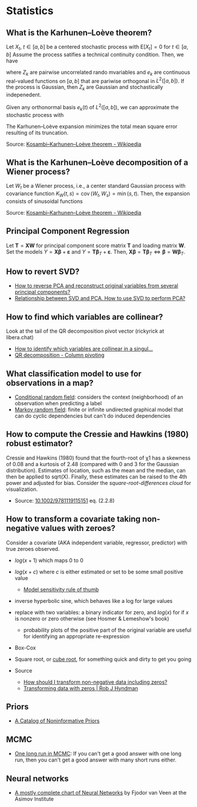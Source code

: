 * Statistics

** What is the Karhunen–Loève theorem?

   Let $X_t$, $t\in[a,b]$ be a centered stochastic process with $\mathrm{E}[X_t]
   = 0$ for $t\in[a,b]$ Assume the process satifies a technical continuity
   condition. Then, we have
   \begin{equation}
     X_t = \sum_{k=1}^{\infty}
     Z_k e_k(t)
   \end{equation}
   where $Z_k$ are pairwise uncorrelated rando mvariables and $e_k$ are
   continuous real-valued functions on $[a,b]$ that are pariwise orthogonal in
   $L^2([a,b])$. If the process is Gaussian, then $Z_k$ are Gaussian and
   stochastically indepenedent.

   Given any orthonormal basis $e_k(t)$ of $L^2([a,b])$, we can approximate the
   stochastic process with
   \begin{equation}
     \hat{X}_t = \sum_{k=1}^{K} A_k\,e_k(t),\
     A_k =
       \int_a^b X_t\,e_k(t)\,\mathrm{d}t
     ,\, K\in\mathbb{N}
   \end{equation}
   The Karhunen–Loève expansion minimizes the total mean square error resulting
   of its truncation.

   Source: [[https://en.wikipedia.org/wiki/Kosambi%E2%80%93Karhunen%E2%80%93Lo%C3%A8ve_theorem][Kosambi–Karhunen–Loève theorem - Wikipedia]]

** What is the Karhunen–Loève decomposition of a Wiener process?

   Let $W_t$ be a Wiener process, i.e., a center standard Gaussian process with
   covariance function $K_{W}(t,s)=\operatorname {cov} (W_{t},W_{s})=\min(s,t)$.
   Then, the expansion consists of sinusoidal functions
   \begin{align}
     e_{k}(t)
     &={\sqrt{2}}\sin\left(\left(k-{\tfrac{1}{2}}\right)\pit\right)
     &\text{eigenfunctions}\\
     \lambda_{k}
     &=\frac{1}{(k-{\frac{1}{2}})^{2}\pi^{2}}
     &\text{eigenvalues}
   \end{align}

   Source: [[https://en.wikipedia.org/wiki/Kosambi%E2%80%93Karhunen%E2%80%93Lo%C3%A8ve_theorem#The_Wiener_process][Kosambi–Karhunen–Loève theorem - Wikipedia]]

** Principal Component Regression

   Let $\mathbf{T} = \mathbf{X} \mathbf{W}$ for principal component
   score matrix $\mathbf{T}$ and loading matrix $\mathbf{W}$. Set the
   models $Y = \mathbf{X} \mathbf{\beta} + \mathbf{\varepsilon}$ and
   $Y = \mathbf{T} \mathbf{\beta}_T + \mathbf{\varepsilon}$. Then,
   $\mathbf{X} \mathbf{\beta} = \mathbf{T} \mathbf{\beta}_T \iff
   \mathbf{\beta} = \mathbf{W} \mathbf{\beta}_T$.

** How to revert SVD?

   - [[https://stats.stackexchange.com/a/229093/31243][How to reverse PCA and reconstruct original variables from
     several principal components?]]
   - [[https://stats.stackexchange.com/a/134283/31243][Relationship between SVD and PCA. How to use SVD to perform PCA?]]

** How to find which variables are collinear?

   Look at the tail of the QR decomposition pivot vector (rickyrick at
   libera.chat)

   - [[https://stats.stackexchange.com/a/476216/31243][How to identify which variables are collinear in a singul...]]
   - [[https://en.wikipedia.org/wiki/QR_decomposition#Column_pivoting][QR decomposition - Column pivoting]]

** What classification model to use for observations in a map?

   - [[https://en.wikipedia.org/wiki/Conditional_random_field][Conditional random field]]: considers the context (neighborhood) of an
     observation when predicting a label
   - [[https://en.wikipedia.org/wiki/Markov_random_field][Markov random field]]: finite or infinite undirected graphical model that can
     do cyclic dependencies but can't do induced dependencies

** How to compute the Cressie and Hawkins (1980) robust estimator?

   Cressie and Hawkins (1980) found that the fourth-root of χ1 has a
   skewness of 0.08 and a kurtosis of 2.48 (compared with 0 and 3 for
   the Gaussian distribution). Estimates of location, such as the mean
   and the median, can then be applied to sqrt(X). Finally, these
   estimates can be raised to the 4th power and adjusted for
   bias. Consider the /square-root-differences cloud/ for
   visualization.

   - Source: [[https://www.doi.org/10.1002/9781119115151][10.1002/9781119115151]] eq. (2.2.8)

** How to transform a covariate taking non-negative values with zeroes?

   Consider a covariate (AKA independent variable, regressor, predictor) with
   true zeroes observed.
   - $log(x+1)$ which maps 0 to 0
   - $log(x+c)$ where $c$ is either estimated or set to be some small positive
     value
     - [[https://stats.stackexchange.com/a/1496/31243][Model sensitivity rule of thumb]]
   - inverse hyperbolic sine, which behaves like a log for large values
   - replace with two variables: a binary indicator for zero, and $log(x)$ for
     if $x$ is nonzero or zero otherwise
     (see Hosmer & Lemeshow's book)
     - probability plots of the positive part of the original variable are
       useful for identifying an appropriate re-expression
   - Box-Cox
   - Square root, or [[https://journals.sagepub.com/doi/pdf/10.1177/1536867X1101100112][cube root]], for something quick and dirty to get you going

   - Source
     - [[https://stats.stackexchange.com/questions/1444/how-should-i-transform-non-negative-data-including-zeros][How should I transform non-negative data including zeros?]]
     - [[https://robjhyndman.com/hyndsight/transformations/][Transforming data with zeros | Rob J Hyndman]]

** Priors

   - [[http://www.stats.org.uk/priors/noninformative/YangBerger1998.pdf][A Catalog of Noninformative Priors]]

** MCMC

   - [[http://users.stat.umn.edu/~geyer/mcmc/one.html][One long run in MCMC]]: If you can't get a good answer with one
     long run, then you can't get a good answer with many short runs
     either.
** Neural networks

   - [[https://archive.org/download/c24bcbd791979fda2b274e7c42b22bb8b0462d20d28b0db09f8f60bd0bd1f827/c24bcbd791979fda2b274e7c42b22bb8b0462d20d28b0db09f8f60bd0bd1f827.png][A mostly complete chart of Neural Networks]] by Fjodor van Veen at the Asimov
     Institute
